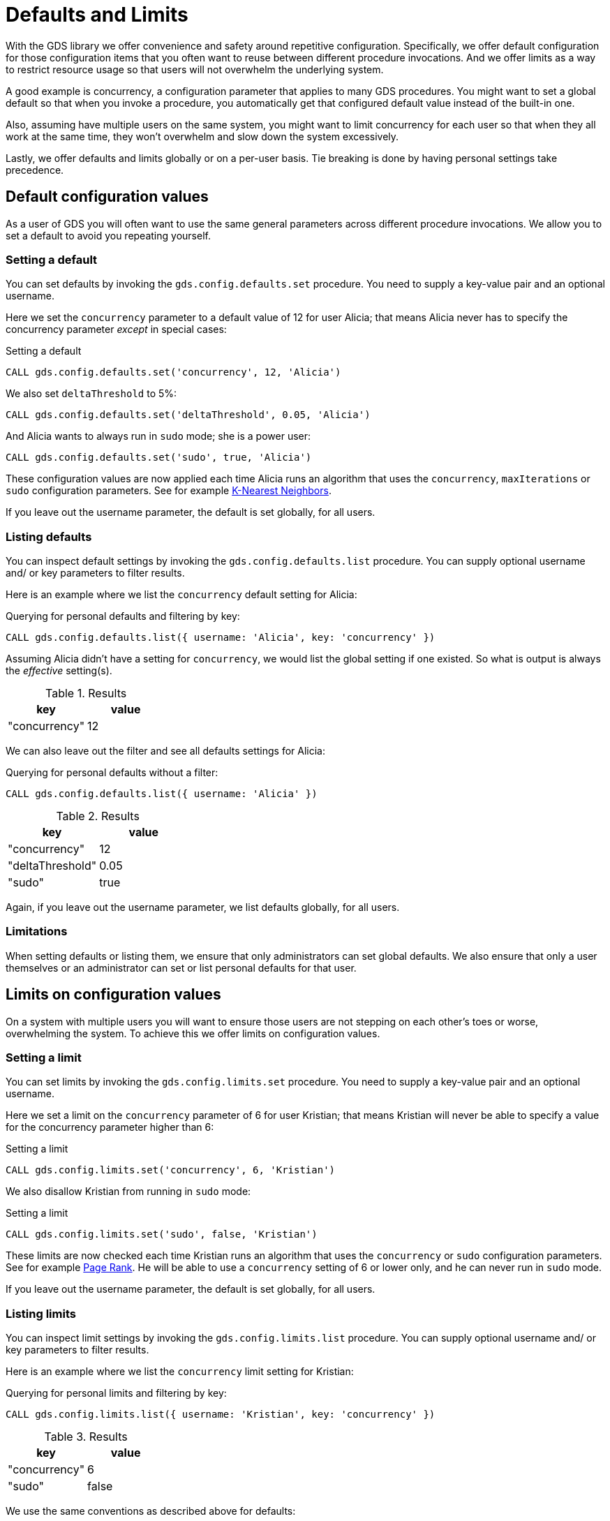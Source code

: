 [.enterprise-edition]
[.alpha]
[[defaults-and-limits]]
= Defaults and Limits
:description: This section explains how to configure defaults and limits in the Neo4j Graph Data Science library.

With the GDS library we offer convenience and safety around repetitive configuration. Specifically, we offer default configuration for those configuration items that you often want to reuse between different procedure invocations. And we offer limits as a way to restrict resource usage so that users will not overwhelm the underlying system.

A good example is concurrency, a configuration parameter that applies to many GDS procedures. You might want to set a global default so that when you invoke a procedure, you automatically get that configured default value instead of the built-in one.

Also, assuming have multiple users on the same system, you might want to limit concurrency for each user so that when they all work at the same time, they won't overwhelm and slow down the system excessively.

Lastly, we offer defaults and limits globally or on a per-user basis. Tie breaking is done by having personal settings take precedence.

== Default configuration values

As a user of GDS you will often want to use the same general parameters across different procedure invocations. We allow you to set a default to avoid you repeating yourself.

=== Setting a default

You can set defaults by invoking the `gds.config.defaults.set` procedure. You need to supply a key-value pair and an optional username.

Here we set the `concurrency` parameter to a default value of 12 for user Alicia; that means Alicia never has to specify the concurrency parameter _except_ in special cases:

.Setting a default
[source, cypher, role=noplay setup-query, operator=Alicia]
----
CALL gds.config.defaults.set('concurrency', 12, 'Alicia')
----

We also set `deltaThreshold` to 5%:

[source, cypher, role=noplay setup-query, operator=Alicia]
----
CALL gds.config.defaults.set('deltaThreshold', 0.05, 'Alicia')
----

And Alicia wants to always run in `sudo` mode; she is a power user:

[source, cypher, role=noplay setup-query, operator=Alicia]
----
CALL gds.config.defaults.set('sudo', true, 'Alicia')
----

These configuration values are now applied each time Alicia runs an algorithm that uses the `concurrency`, `maxIterations` or `sudo` configuration parameters. See for example xref:algorithms/knn.adoc[K-Nearest Neighbors].

[Note]
====
If you leave out the username parameter, the default is set globally, for all users.
====

=== Listing defaults

You can inspect default settings by invoking the `gds.config.defaults.list` procedure. You can supply optional username and/ or key parameters to filter results.

Here is an example where we list the `concurrency` default setting for Alicia:

[role=query-example, operator=Alicia]
--
.Querying for personal defaults and filtering by key:
[source, cypher, role=noplay]
----
CALL gds.config.defaults.list({ username: 'Alicia', key: 'concurrency' })
----

Assuming Alicia didn't have a setting for `concurrency`, we would list the global setting if one existed. So what is output is always the _effective_ setting(s).

.Results
[opts="header", cols="1, 1"]
|===
| key           | value
| "concurrency" | 12
|===
--

We can also leave out the filter and see all defaults settings for Alicia:

[role=query-example, operator=Alicia]
--
.Querying for personal defaults without a filter:
[source, cypher, role=noplay]
----
CALL gds.config.defaults.list({ username: 'Alicia' })
----

.Results
[opts="header", cols="1, 1"]
|===
| key              | value
| "concurrency"    | 12
| "deltaThreshold" | 0.05
| "sudo"           | true
|===
--

[Note]
====
Again, if you leave out the username parameter, we list defaults globally, for all users.
====

=== Limitations

When setting defaults or listing them, we ensure that only administrators can set global defaults. We also ensure that only a user themselves or an administrator can set or list personal defaults for that user.

== Limits on configuration values

On a system with multiple users you will want to ensure those users are not stepping on each other's toes or worse, overwhelming the system. To achieve this we offer limits on configuration values.

=== Setting a limit

You can set limits by invoking the `gds.config.limits.set` procedure. You need to supply a key-value pair and an optional username.

Here we set a limit on the `concurrency` parameter of 6 for user Kristian; that means Kristian will never be able to specify a value for the concurrency parameter higher than 6:

.Setting a limit
[source, cypher, role=noplay]
----
CALL gds.config.limits.set('concurrency', 6, 'Kristian')
----

We also disallow Kristian from running in `sudo` mode:

.Setting a limit
[source, cypher, role=noplay]
----
CALL gds.config.limits.set('sudo', false, 'Kristian')
----

These limits are now checked each time Kristian runs an algorithm that uses the `concurrency` or `sudo` configuration parameters. See for example xref:algorithms/page-rank.adoc[Page Rank]. He will be able to use a `concurrency` setting of 6 or lower only, and he can never run in `sudo` mode.

[Note]
====
If you leave out the username parameter, the default is set globally, for all users.
====

=== Listing limits

You can inspect limit settings by invoking the `gds.config.limits.list` procedure. You can supply optional username and/ or key parameters to filter results.

Here is an example where we list the `concurrency` limit setting for Kristian:

[role=no-play]
--
.Querying for personal limits and filtering by key:
[source, cypher, role=noplay]
----
CALL gds.config.limits.list({ username: 'Kristian', key: 'concurrency' })
----

.Results
[opts="header", cols="1, 1"]
|===
| key           | value
| "concurrency" | 6
| "sudo"        | false
|===
--

We use the same conventions as described above for defaults:

* We list global limit setting by default
* You have the optional `username` parameter for listing effective setting for a given user
* Personal limits take precedence over global ones
* You can filter using the optional `key` parameter

We do have slight differences with permissions though:

* Only administrators can set limits
* Only administrators or users themselves can list personal limits
